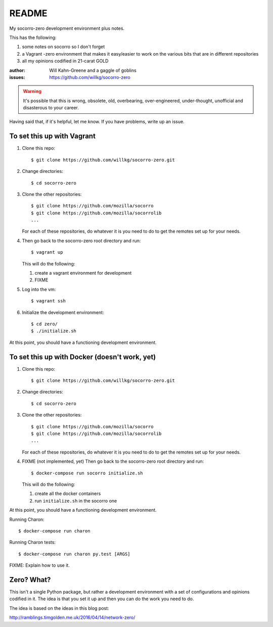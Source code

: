 ======
README
======

My socorro-zero development environment plus notes.

This has the following:

1. some notes on socorro so I don't forget
2. a Vagrant -zero environment that makes it easy/easier to work on the various
   bits that are in different repositories
3. all my opinions codified in 21-carat GOLD


:author: Will Kahn-Greene and a gaggle of goblins
:issues: https://github.com/willkg/socorro-zero

.. Warning::

   It's possible that this is wrong, obsolete, old, overbearing,
   over-engineered, under-thought, unofficial and disasterous to your
   career.

Having said that, if it's helpful, let me know. If you have problems,
write up an issue.


To set this up with Vagrant
===========================

1. Clone this repo::

       $ git clone https://github.com/willkg/socorro-zero.git

2. Change directories::

       $ cd socorro-zero

3. Clone the other repositories::

       $ git clone https://github.com/mozilla/socorro
       $ git clone https://github.com/mozilla/socorrolib
       ...

   For each of these repositories, do whatever it is you need to do to
   get the remotes set up for your needs.

4. Then go back to the socorro-zero root directory and run::

       $ vagrant up


   This will do the following:

   1. create a vagrant environment for development
   2. FIXME

5. Log into the vm::

       $ vagrant ssh

6. Initialize the development environment::

       $ cd zero/
       $ ./initialize.sh


At this point, you should have a functioning development environment.


To set this up with Docker (doesn't work, yet)
==============================================

1. Clone this repo::

       $ git clone https://github.com/willkg/socorro-zero.git

2. Change directories::

       $ cd socorro-zero

3. Clone the other repositories::

       $ git clone https://github.com/mozilla/socorro
       $ git clone https://github.com/mozilla/socorrolib
       ...

   For each of these repositories, do whatever it is you need to do to
   get the remotes set up for your needs.

4. FIXME (not implemented, yet) Then go back to the socorro-zero root directory
   and run::

       $ docker-compose run socorro initialize.sh


   This will do the following:

   1. create all the docker containers
   2. run ``initialize.sh`` in the socorro one


At this point, you should have a functioning development environment.

Running Charon::

    $ docker-compose run charon

Running Charon tests::

    $ docker-compose run charon py.test [ARGS]


FIXME: Explain how to use it.


Zero? What?
===========

This isn't a single Python package, but rather a development environment
with a set of configurations and opinions codified in it. The idea is
that you set it up and then you can do the work you need to do.

The idea is based on the ideas in this blog post:

http://ramblings.timgolden.me.uk/2016/04/14/network-zero/

